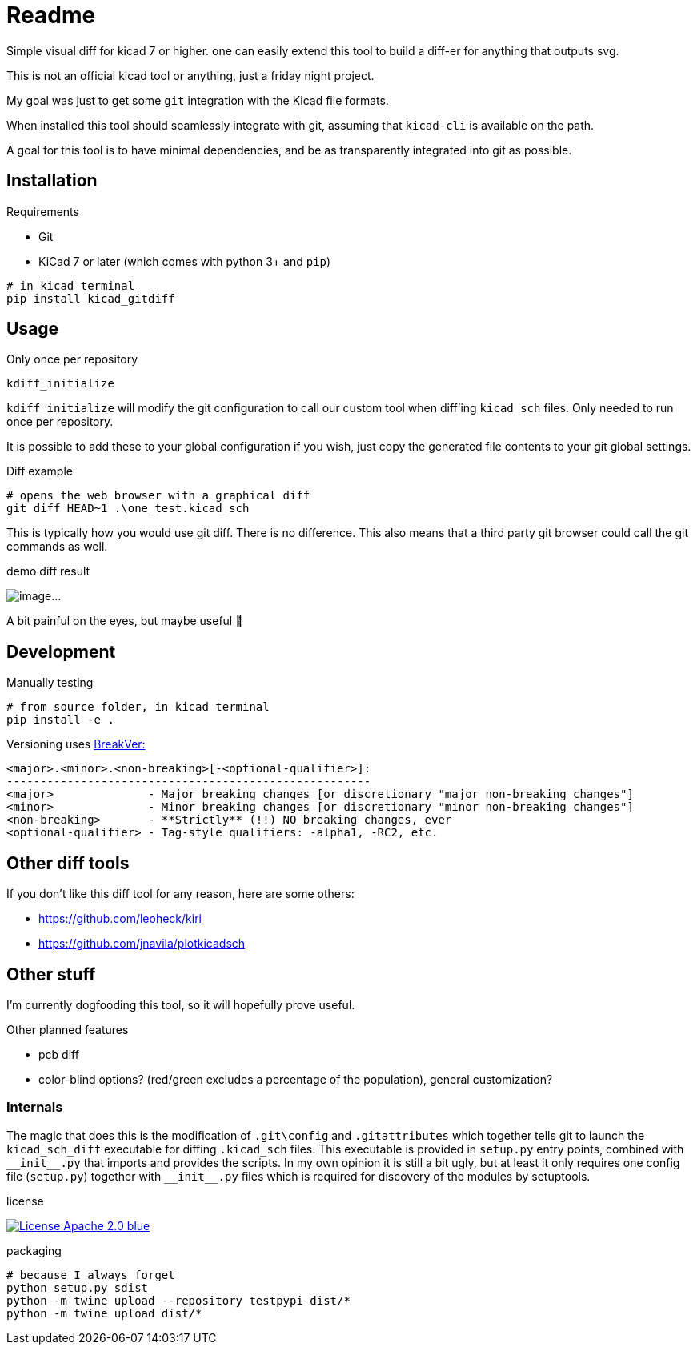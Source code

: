 = Readme

Simple visual diff for kicad 7 or higher. one can easily extend
this tool to build a diff-er for anything that outputs svg.

This is not an official kicad tool or anything, just a friday night project.

My goal was just to get some `git` integration with the Kicad file formats.

When installed this tool should seamlessly integrate with git, assuming that `kicad-cli` is available on the path.

A goal for this tool is to have minimal dependencies, and be as transparently integrated into git as possible.

== Installation

.Requirements
* Git
* KiCad 7 or later (which comes with python 3+ and `pip`)

[source,shell]
----
# in kicad terminal
pip install kicad_gitdiff
----

== Usage


.Only once per repository
[source,shell]
----
kdiff_initialize
----
`kdiff_initialize` will modify the git configuration to call our custom tool when diff'ing `kicad_sch` files. Only needed to run once per repository.

It is possible to add these to your global configuration if you wish, just copy the generated file contents to your git global settings.

.Diff example
[source,shell]
----
# opens the web browser with a graphical diff
git diff HEAD~1 .\one_test.kicad_sch
----
This is typically how you would use git diff. There is no difference. This also means that a third party git browser could call the git commands as well.

.demo diff result
image:doc/imgs/Screenshot_resistor_diff.png[image...]

A bit painful on the eyes, but maybe useful 🐼

== Development

.Manually testing
[source,shell]
----
# from source folder, in kicad terminal
pip install -e .
----

Versioning uses link:https://github.com/ptaoussanis/encore/blob/master/BREAK-VERSIONING.md[BreakVer:]
[,]
----
<major>.<minor>.<non-breaking>[-<optional-qualifier>]:
------------------------------------------------------
<major>              - Major breaking changes [or discretionary "major non-breaking changes"]
<minor>              - Minor breaking changes [or discretionary "minor non-breaking changes"]
<non-breaking>       - **Strictly** (!!) NO breaking changes, ever
<optional-qualifier> - Tag-style qualifiers: -alpha1, -RC2, etc.
----

== Other diff tools

If you don't like this diff tool for any reason, here are some others:

* https://github.com/leoheck/kiri
* https://github.com/jnavila/plotkicadsch

== Other stuff

I'm currently dogfooding this tool, so it will hopefully prove useful.

.Other planned features
* pcb diff
* color-blind options? (red/green excludes a percentage of the population), general customization?

=== Internals

The magic that does this is the modification of
`.git\config` and `.gitattributes` which together tells git to launch
the `kicad_sch_diff` executable for diffing `.kicad_sch` files. This executable is provided in `setup.py` entry points, combined with `\\__init__.py` that imports and provides the scripts. In my own opinion it is still a bit ugly, but at least it only requires one config file (`setup.py`) together with `\\__init__.py` files which is required for discovery of the modules by setuptools.

.license
link:https://opensource.org/licenses/Apache-2.0[
image:https://img.shields.io/badge/License-Apache_2.0-blue.svg[]
]

.packaging
[source,shell]
----
# because I always forget
python setup.py sdist
python -m twine upload --repository testpypi dist/*
python -m twine upload dist/*
----